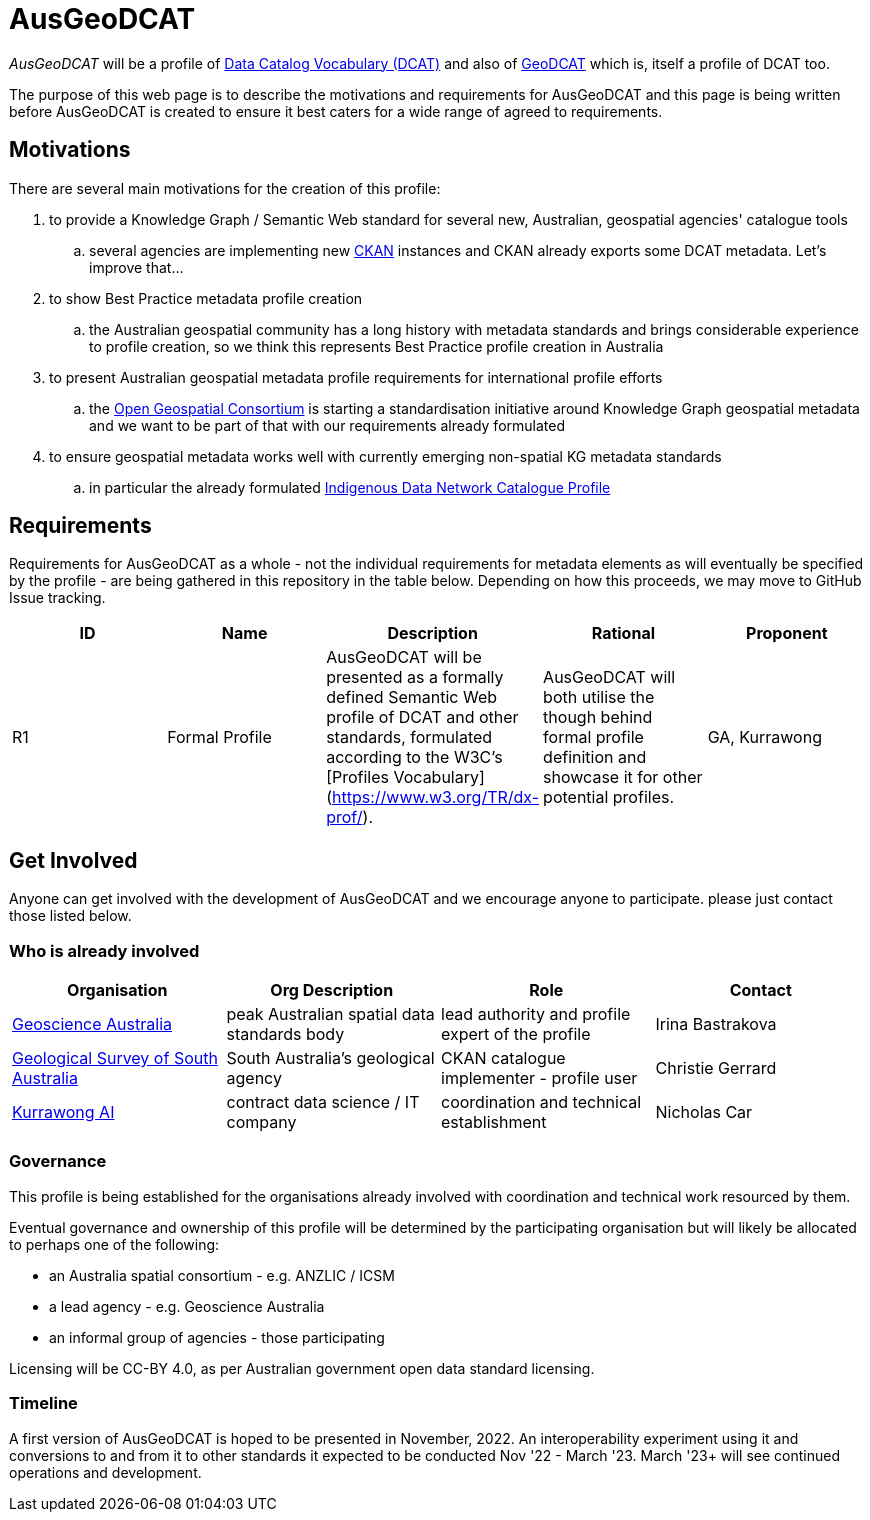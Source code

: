 = AusGeoDCAT

_AusGeoDCAT_ will be a profile of https://www.w3.org/TR/vocab-dcat/[Data Catalog Vocabulary (DCAT)] and also of https://semiceu.github.io/GeoDCAT-AP/drafts/latest/[GeoDCAT] which is, itself a profile of DCAT too.

The purpose of this web page is to describe the motivations and requirements for AusGeoDCAT and this page is being written before AusGeoDCAT is created to ensure it best caters for a wide range of agreed to requirements.

== Motivations

There are several main motivations for the creation of this profile:

. to provide a Knowledge Graph / Semantic Web standard for several new, Australian, geospatial agencies' catalogue tools
.. several agencies are implementing new https://ckan.org/[CKAN] instances and CKAN already exports some DCAT metadata. Let's improve that...
. to show Best Practice metadata profile creation
.. the Australian geospatial community has a long history with metadata standards and brings considerable experience to profile creation, so we think this represents Best Practice profile creation in Australia
. to present Australian geospatial metadata profile requirements for international profile efforts
.. the https://www.ogc.org/[Open Geospatial Consortium] is starting a standardisation initiative around Knowledge Graph geospatial metadata and we want to be part of that with our requirements already formulated
. to ensure geospatial metadata works well with currently emerging non-spatial KG metadata standards
.. in particular the already formulated https://linked.data.gov.au/def/idncp[Indigenous Data Network Catalogue Profile]

== Requirements

Requirements for AusGeoDCAT as a whole - not the individual requirements for metadata elements as will eventually be specified by the profile - are being gathered in this repository in the table below. Depending on how this proceeds, we may move to GitHub Issue tracking.

|===
| ID | Name | Description | Rational | Proponent

| R1
| Formal Profile
| AusGeoDCAT will be presented as a formally defined Semantic Web profile of DCAT and other standards, formulated according to the W3C's [Profiles Vocabulary](https://www.w3.org/TR/dx-prof/).
| AusGeoDCAT will both utilise the though behind formal profile definition and showcase it for other potential profiles.
| GA, Kurrawong

|===

== Get Involved

Anyone can get involved with the development of AusGeoDCAT and we encourage anyone to participate. please just contact those listed below.

=== Who is already involved

|===
|Organisation | Org Description | Role | Contact

| https://www.ga.gov.au[Geoscience Australia]
| peak Australian spatial data standards body
| lead authority and profile expert of the profile
| Irina Bastrakova

| https://www.energymining.sa.gov.au/industry/geological-survey[Geological Survey of South Australia]
| South Australia's geological agency
| CKAN catalogue implementer - profile user
| Christie Gerrard

| https://kurrawong.net[Kurrawong AI]
| contract data science  / IT company
| coordination and technical establishment
| Nicholas Car
|===

=== Governance

This profile is being established for the organisations already involved with coordination and technical work resourced by them.

Eventual governance and ownership of this profile will be determined by the participating organisation but will likely be allocated to perhaps one of the following:

* an Australia spatial consortium - e.g. ANZLIC / ICSM
* a lead agency - e.g. Geoscience Australia
* an informal group of agencies - those participating

Licensing will be CC-BY 4.0, as per Australian government open data standard licensing.

=== Timeline

A first version of AusGeoDCAT is hoped to be presented in November, 2022. An interoperability experiment using it and conversions to and from it to other standards it expected to be conducted Nov '22 - March '23. March '23+ will see continued operations and development.
